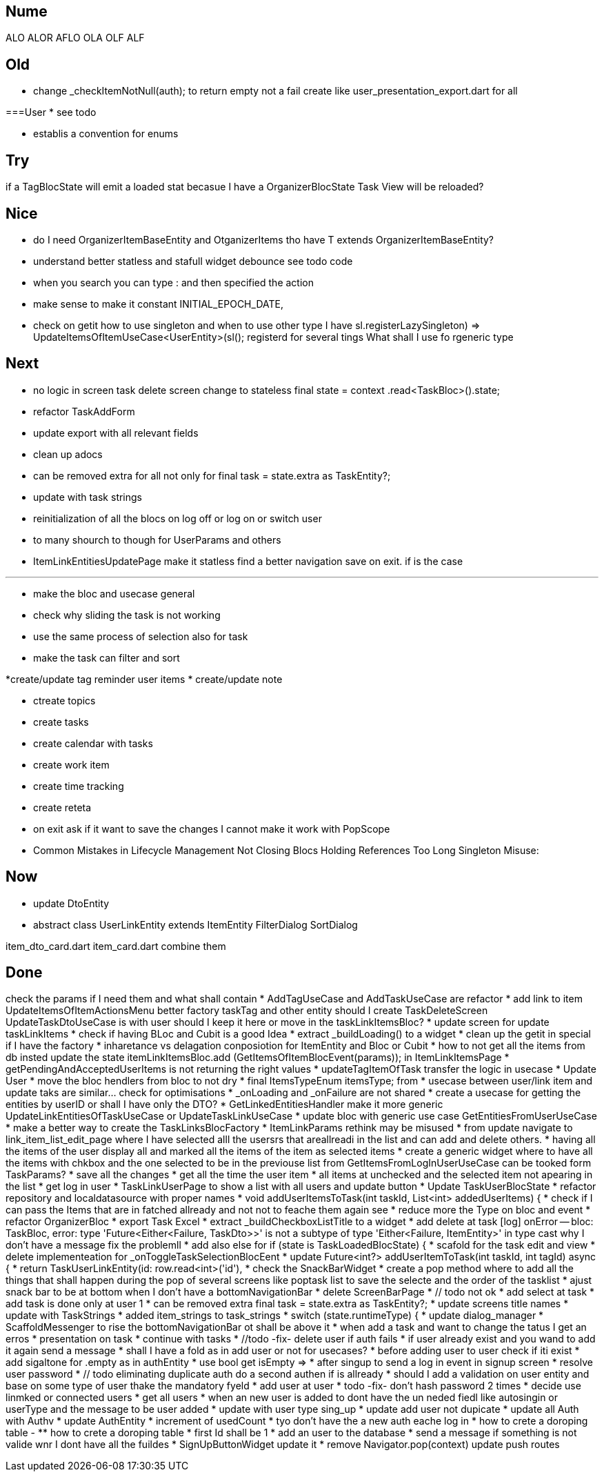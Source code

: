 == Nume

ALO ALOR AFLO OLA OLF ALF

== Old

* change _checkItemNotNull(auth); to return empty not a fail create like user_presentation_export.dart for all

===User * see todo

* establis a convention for enums

== Try

if a TagBlocState will emit a loaded stat becasue I have a OrganizerBlocState Task View will be reloaded?

== Nice

* do I need OrganizerItemBaseEntity and OtganizerItems tho have T extends OrganizerItemBaseEntity?
* understand better statless and stafull widget debounce see todo code
* when you search you can type : and then specified the action
* make sense to make it constant INITIAL_EPOCH_DATE,
* check on getit how to use singleton and when to use other type I have sl.registerLazySingleton(() => UpdateItemsOfItemUseCase<UserEntity>(sl())); registerd for several tings What shall I use fo rgeneric type

== Next

* no logic in screen task delete screen change to stateless final state = context .read<TaskBloc>().state;
* refactor TaskAddForm
* update export with all relevant fields
* clean up adocs
* can be removed extra for all not only for final task = state.extra as TaskEntity?;
* update with task strings

* reinitialization of all the blocs on log off or log on or switch user

* to many shourch to though for UserParams and others

* ItemLinkEntitiesUpdatePage make it statless find a better navigation save on exit. if is the case

---
* make the bloc and usecase general
* check why sliding the task is not working
* use the same process of selection also for task
* make the task can filter and sort

*create/update tag reminder user items * create/update note

* ctreate topics
* create tasks

* create calendar with tasks

* create work item
* create time tracking

* create reteta

* on exit ask if it want to save the changes I cannot make it work with PopScope
* Common Mistakes in Lifecycle Management Not Closing Blocs Holding References Too Long Singleton Misuse:

== Now

* update DtoEntity
* abstract class UserLinkEntity extends ItemEntity
FilterDialog SortDialog

item_dto_card.dart item_card.dart combine them

== Done

check the params if I need them and what shall contain * AddTagUseCase and AddTaskUseCase are refactor * add link to item UpdateItemsOfItemActionsMenu better factory taskTag and other entity should I create TaskDeleteScreen UpdateTaskDtoUseCase is with user should I keep it here or move in the taskLinkItemsBloc?
* update screen for update taskLinkItems * check if having BLoc and Cubit is a good Idea * extract _buildLoading() to a widget * clean up the getit in special if I have the factory * inharetance vs delagation conposiotion for ItemEntity and Bloc or Cubit * how to not get all the items from db insted update the state itemLinkItemsBloc.add (GetItemsOfItemBlocEvent(params)); in ItemLinkItemsPage * getPendingAndAcceptedUserItems is not returning the right values * updateTagItemOfTask transfer the logic in usecase * Update User * move the bloc hendlers from bloc to not dry * final ItemsTypeEnum itemsType; from * usecase between user/link item and update taks are similar... check for optimisations * _onLoading and _onFailure are not shared * create a usecase for getting the entities by userID or shall I have only the DTO?
* GetLinkedEntitiesHandler make it more generic UpdateLinkEntitiesOfTaskUseCase or UpdateTaskLinkUseCase * update bloc with generic use case GetEntitiesFromUserUseCase * make a better way to create the TaskLinksBlocFactory * ItemLinkParams rethink may be misused * from update navigate to link_item_list_edit_page where I have selected alll the usersrs that areallreadi in the list and can add and delete others.
* having all the items of the user display all and marked all the items of the item as selected items * create a generic widget where to have all the items with chkbox and the one selected to be in the previouse list from GetItemsFromLogInUserUseCase can be tooked form TaskParams?
* save all the changes * get all the time the user item * all items at unchecked and the selected item not apearing in the list * get log in user * TaskLinkUserPage to show a list with all users and update button * Update TaskUserBlocState * refactor repository and localdatasource with proper names * void addUserItemsToTask(int taskId, List<int> addedUserItems) {
* check if I can pass the Items that are in fatched allready and not not to feache them again see * reduce more the Type on bloc and event * refactor OrganizerBloc * export Task Excel * extract _buildCheckboxListTitle to a widget * add delete at task
[log] onError -- bloc: TaskBloc, error: type 'Future<Either<Failure, TaskDto>>' is not a subtype of type 'Either<Failure, ItemEntity>' in type cast why I don't have a message fix the problemll * add also else for if (state is TaskLoadedBlocState) {
* scafold for the task edit and view * delete implementeation for _onToggleTaskSelectionBlocEent * update Future<int?> addUserItemToTask(int taskId, int tagId) async {
* return TaskUserLinkEntity(id: row.read<int>('id'), * check the SnackBarWidget * create a pop method where to add all the things that shall happen during the pop of several screens like poptask list to save the selecte and the order of the tasklist * ajust snack bar to be at bottom when I don't have a bottomNavigationBar * delete ScreenBarPage * // todo not ok * add select at task * add task is done only at user 1 * can be removed extra final task = state.extra as TaskEntity?; * update screens title names * update with TaskStrings * added item_strings to task_strings * switch (state.runtimeType) {
* update dialog_manager * ScaffoldMessenger to rise the bottomNavigationBar ot shall be above it * when add a task and want to change the tatus I get an erros * presentation on task * continue with tasks * //todo -fix- delete user if auth fails * if user already exist and you wand to add it again send a message * shall I have a fold as in add user or not for usecases?
* before adding user to user check if iti exist * add sigaltone for .empty as in authEntity * use bool get isEmpty =>
* after singup to send a log in event in signup screen * resolve user password * // todo eliminating duplicate auth do a second authen if is allready * should I add a validation on user entity and base on some type of user thake the mandatory fyeld * add user at user * todo -fix- don't hash password 2 times * decide use linmked or connected users * get all users * when an new user is added to dont have the un neded fiedl like autosingin or userType and the message to be user added * update with user type sing_up * update add user not dupicate * update all Auth with Authv * update AuthEntity * increment of usedCount * tyo don't have the a new auth eache log in * how to crete a doroping table -
** how to crete a doroping table * first Id shall be 1 * add an user to the database * send a message if something is not valide wnr I dont have all the fuildes * SignUpButtonWidget update it * remove Navigator.pop(context) update push routes